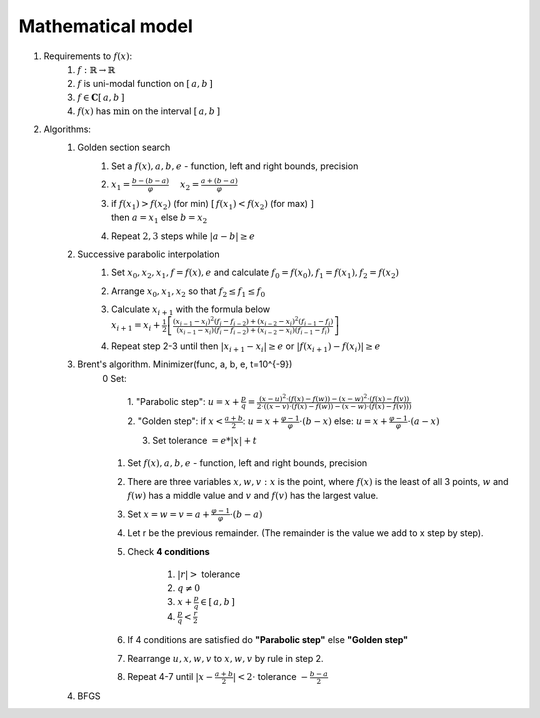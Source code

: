 Mathematical model
=============================================
1. Requirements to :math:`f(x)`:
    1. :math:`f: \mathbb{R} \rightarrow \mathbb{R}`
    2. :math:`f` is uni-modal function on :math:`[\, a, b \, ]`
    3. :math:`f \in \mathbf{C}[\, a, b \, ]`
    4. :math:`f(x)` has :math:`\min` on the interval :math:`[\, a, b \, ]`

2. Algorithms:
    1. Golden section search
        1. Set a :math:`f(x), a, b, e` - function, left and right bounds, precision

        2. :math:`\displaystyle x_1 = \frac{b - (b - a)}{\varphi} \quad`
           :math:`\displaystyle x_2 = \frac{a + (b - a)}{\varphi}`

        3. | if :math:`\displaystyle f(x_1) > f(x_2)` (for min)
                :math:`\displaystyle [ \, f(x_1) < f(x_2)` (for max) :math:`]`
           | then :math:`a = x_1` else  :math:`b = x_2`

        4. Repeat  :math:`2, 3` steps while :math:`|a - b| \geq e`

    2. Successive parabolic interpolation
        1. Set :math:`x_0, x_2, x_1, f = f(x), e` and calculate :math:`f_0 = f(x_0), f_1 = f(x_1), f_2 = f(x_2)`
        2. Arrange :math:`x_0, x_1, x_2` so that :math:`f_2 \leq f_1 \leq f_0`
        3. | Calculate :math:`x_{i + 1}` with the formula below
           | :math:`\displaystyle x_{i+1}=x_{i} + \frac{1}{2}\left[\frac{ \displaystyle (x_{i-1}-x_{i})^{2}(f_{i}-f_{i-2})+ (x_{i-2}-x_{i})^{2}(f_{i-1}-f_{i})}{ \displaystyle (x_{i-1}-x_{i}) (f_{i}-f_{i-2})+(x_{i-2}-x_{i})(f_{i-1}-f_{i})}\right]`
        4. Repeat step 2-3 until then :math:`|x_{i+1}-x_{i}| \geq e` or :math:`|f(x_{i+1})-f(x_{i})| \geq e`

    3. Brent's algorithm. Minimizer(func, a, b, e, t=10^{-9})
        0 Set:

            1. "Parabolic step":
            :math:`\displaystyle u = x + \frac{p}{q} = \frac{\displaystyle (x - u)^2 \cdot (f(x) - f(w)) - (x - w)^2 \cdot (f(x) - f(v))}{\displaystyle 2 \cdot ((x - v) \cdot (f(x) - f(w)) - (x - w) \cdot (f(x) - f(v)))}`

            2. "Golden step":
            if :math:`\displaystyle x < \frac{a + b}{2}`: :math:`\displaystyle u = x + \frac{\varphi - 1}{\varphi}  \cdot (b - x)`
            else: :math:`\displaystyle u = x + \frac{\varphi - 1}{\varphi}  \cdot (a - x)`

            3. Set tolerance :math:`= e * |x| + t`

        1. Set :math:`f(x), a, b, e` - function, left and right bounds, precision
        2. There are three variables :math:`x, w, v: x` is the point, where :math:`f(x)` is the least of all 3 points, :math:`w` and :math:`f(w)` has a middle value and :math:`v` and :math:`f(v)` has the largest value.
        3. Set :math:`\displaystyle x = w = v = a + \frac{\varphi - 1}{\varphi} \cdot (b - a)`
        4. Let r be the previous remainder. (The remainder is the value we add to x step by step).
        5. Check **4 conditions**

            1. :math:`|r| >` tolerance
            2. :math:`q \neq 0`
            3. :math:`\displaystyle x + \frac{p}{q} \in [\, a, b \,]`
            4. :math:`\displaystyle \frac{p}{q} < \frac{r}{2}`

        6. If 4 conditions are satisfied do **"Parabolic step"** else **"Golden step"**
        7. Rearrange :math:`u, x, w, v` to :math:`x, w, v` by rule in step 2.
        8. Repeat 4-7 until :math:`\displaystyle |x - \frac{a + b}{2}| < 2 \cdot` tolerance :math:`- \displaystyle \frac{b - a}{2}`

    4. BFGS
